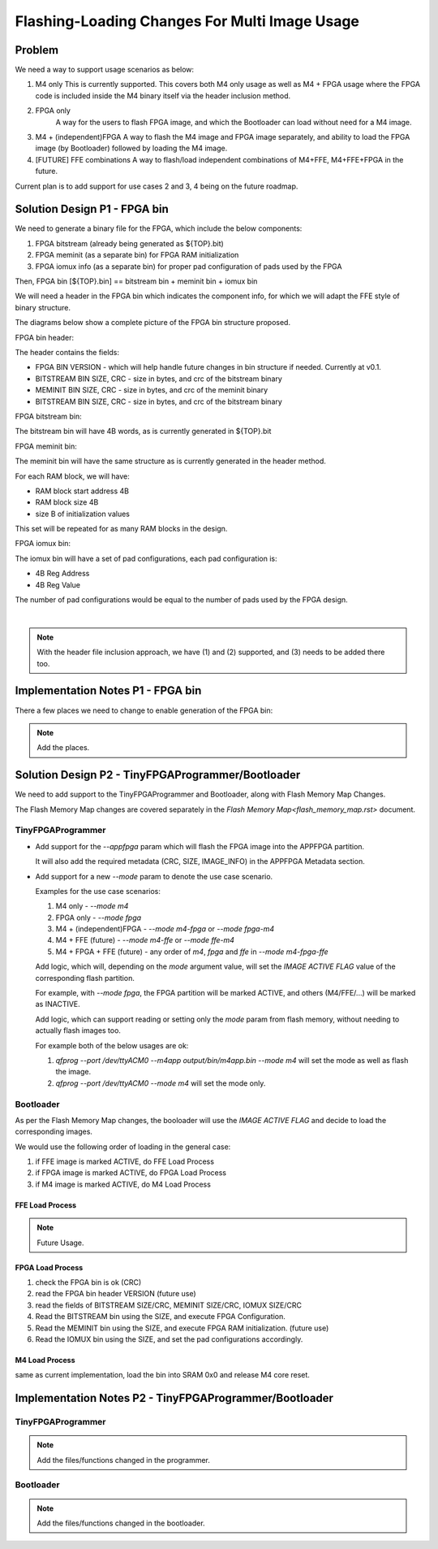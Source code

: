 Flashing-Loading Changes For Multi Image Usage
==============================================

Problem
-------

We need a way to support usage scenarios as below:

1. M4 only
   This is currently supported.
   This covers both M4 only usage as well as M4 + FPGA usage where the FPGA code is included inside the M4 binary itself via the header inclusion method.

2. FPGA only
    A way for the users to flash FPGA image, and which the Bootloader can load without need for a M4 image.

3. M4 + (independent)FPGA
   A way to flash the M4 image and FPGA image separately, and ability to load the FPGA image (by Bootloader) followed by loading the M4 image.

4. [FUTURE] FFE combinations
   A way to flash/load independent combinations of M4+FFE, M4+FFE+FPGA in the future.

Current plan is to add support for use cases 2 and 3, 4 being on the future roadmap.


Solution Design P1 - FPGA bin
-----------------------------

We need to generate a binary file for the FPGA, which include the below components:

1. FPGA bitstream (already being generated as ${TOP}.bit)
2. FPGA meminit (as a separate bin) for FPGA RAM initialization
3. FPGA iomux info (as a separate bin) for proper pad configuration of pads used by the FPGA

Then, FPGA bin [${TOP}.bin] == bitstream bin + meminit bin + iomux bin

We will need a header in the FPGA bin which indicates the component info, for which we will adapt the FFE style of binary structure.

The diagrams below show a complete picture of the FPGA bin structure proposed.

FPGA bin header:

.. image:: fpga-bin-structure-header.png

The header contains the fields:

- FPGA BIN VERSION - which will help handle future changes in bin structure if needed. Currently at v0.1.
- BITSTREAM BIN SIZE, CRC - size in bytes, and crc of the bitstream binary
- MEMINIT BIN SIZE, CRC - size in bytes, and crc of the meminit binary
- BITSTREAM BIN SIZE, CRC - size in bytes, and crc of the bitstream binary

FPGA bitstream bin:

.. image:: fpga-bin-structure-bitstream.png

The bitstream bin will have 4B words, as is currently generated in ${TOP}.bit

FPGA meminit bin:

.. image:: fpga-bin-structure-meminit.png

The meminit bin will have the same structure as is currently generated in the header method.

For each RAM block, we will have:

- RAM block start address 4B
- RAM block size 4B
- size B of initialization values

This set will be repeated for as many RAM blocks in the design.

FPGA iomux bin:

.. image:: fpga-bin-structure-iomux.png

The iomux bin will have a set of pad configurations, each pad configuration is:

- 4B Reg Address
- 4B Reg Value

The number of pad configurations would be equal to the number of pads used by the FPGA design.

|

.. note:: With the header file inclusion approach, we have (1) and (2) supported, and (3) needs to be added there too.

Implementation Notes P1 - FPGA bin
----------------------------------

There a few places we need to change to enable generation of the FPGA bin:

.. note:: Add the places.


Solution Design P2 - TinyFPGAProgrammer/Bootloader
--------------------------------------------------

We need to add support to the TinyFPGAProgrammer and Bootloader, along with Flash Memory Map Changes.

The Flash Memory Map changes are covered separately in the `Flash Memory Map<flash_memory_map.rst>` document.

TinyFPGAProgrammer
~~~~~~~~~~~~~~~~~~

- Add support for the `--appfpga` param which will flash the FPGA image into the APPFPGA partition.
  
  It will also add the required metadata (CRC, SIZE, IMAGE_INFO) in the APPFPGA Metadata section.

- Add support for a new `--mode` param to denote the use case scenario.

  Examples for the use case scenarios:

  1. M4 only - `--mode m4`
  2. FPGA only - `--mode fpga`
  3. M4 + (independent)FPGA - `--mode m4-fpga` or `--mode fpga-m4`
  4. M4 + FFE (future) - `--mode m4-ffe` or `--mode ffe-m4`
  5. M4 + FPGA + FFE (future) - any order of `m4`, `fpga` and `ffe` in `--mode m4-fpga-ffe`

  Add logic, which will, depending on the `mode` argument value, will set the `IMAGE ACTIVE FLAG` value of the corresponding flash partition.

  For example, with `--mode fpga`, the FPGA partition will be marked ACTIVE, and others (M4/FFE/...) will be marked as INACTIVE.

  Add logic, which can support reading or setting only the `mode` param from flash memory, without needing to actually flash images too.

  For example both of the below usages are ok:
  
  1. `qfprog --port /dev/ttyACM0 --m4app output/bin/m4app.bin --mode m4` will set the mode as well as flash the image.
  2. `qfprog --port /dev/ttyACM0 --mode m4` will set the mode only.


Bootloader
~~~~~~~~~~

As per the Flash Memory Map changes, the booloader will use the `IMAGE ACTIVE FLAG` and decide to load the corresponding images.

We would use the following order of loading in the general case:

1. if FFE image is marked ACTIVE, do FFE Load Process
2. if FPGA image is marked ACTIVE, do FPGA Load Process
3. if M4 image is marked ACTIVE, do M4 Load Process

FFE Load Process
++++++++++++++++

.. note:: Future Usage.

FPGA Load Process
+++++++++++++++++

1. check the FPGA bin is ok (CRC)
2. read the FPGA bin header VERSION (future use)
3. read the fields of BITSTREAM SIZE/CRC, MEMINIT SIZE/CRC, IOMUX SIZE/CRC
4. Read the BITSTREAM bin using the SIZE, and execute FPGA Configuration.
5. Read the MEMINIT bin using the SIZE, and execute FPGA RAM initialization. (future use)
6. Read the IOMUX bin using the SIZE, and set the pad configurations accordingly.

M4 Load Process
+++++++++++++++

same as current implementation, load the bin into SRAM 0x0 and release M4 core reset.


Implementation Notes P2 - TinyFPGAProgrammer/Bootloader
-------------------------------------------------------

TinyFPGAProgrammer
~~~~~~~~~~~~~~~~~~

.. note:: Add the files/functions changed in the programmer.

Bootloader
~~~~~~~~~~

.. note:: Add the files/functions changed in the bootloader.
